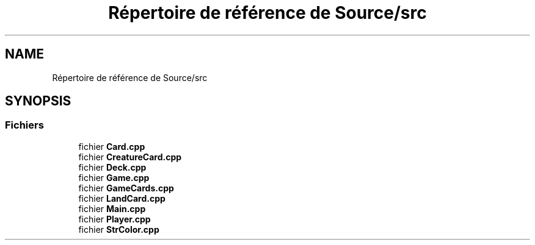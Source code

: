 .TH "Répertoire de référence de Source/src" 3 "Vendredi 21 Janvier 2022" "Magic" \" -*- nroff -*-
.ad l
.nh
.SH NAME
Répertoire de référence de Source/src
.SH SYNOPSIS
.br
.PP
.SS "Fichiers"

.in +1c
.ti -1c
.RI "fichier \fBCard\&.cpp\fP"
.br
.ti -1c
.RI "fichier \fBCreatureCard\&.cpp\fP"
.br
.ti -1c
.RI "fichier \fBDeck\&.cpp\fP"
.br
.ti -1c
.RI "fichier \fBGame\&.cpp\fP"
.br
.ti -1c
.RI "fichier \fBGameCards\&.cpp\fP"
.br
.ti -1c
.RI "fichier \fBLandCard\&.cpp\fP"
.br
.ti -1c
.RI "fichier \fBMain\&.cpp\fP"
.br
.ti -1c
.RI "fichier \fBPlayer\&.cpp\fP"
.br
.ti -1c
.RI "fichier \fBStrColor\&.cpp\fP"
.br
.in -1c
